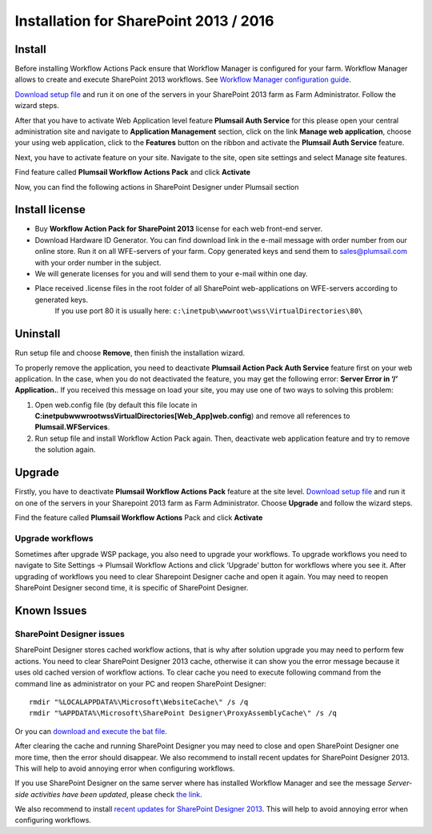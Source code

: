 Installation for SharePoint 2013 / 2016
=======================================

Install
-------

Before installing Workflow Actions Pack ensure that Workflow Manager is configured for your farm. Workflow Manager allows to create and execute SharePoint 2013 workflows. See `Workflow Manager configuration guide <http://technet.microsoft.com/en-us/library/jj658588(v=office.15).aspx>`_.


`Download setup file </workflow-actions-pack/download/>`_ and run it on one of the servers in your SharePoint 2013 farm as Farm Administrator. Follow the wizard steps.


After that you have to activate Web Application level feature **Plumsail Auth Service** for this please open your central administration site and navigate to **Application Management** section, click on the link **Manage web application**, choose your using web application, click to the **Features** button on the ribbon and activate the **Plumsail Auth Service** feature.
    
.. image:: /_static/img/SiteAdm_appMng_MngWebApp.png
   :alt: SharePoint Application Management

Next, you have to activate feature on your site. Navigate to the site, open site settings and select Manage site features.

.. image:: /_static/img/WFPack_6.-ManageSiteFeatures.png
   :alt: SharePoint Manage Site features

Find feature called **Plumsail Workflow Actions Pack** and click **Activate**

.. image:: /_static/img/WFPack_7.ActivateFeature.png
   :alt: SharePoint Activate Feature

Now, you can find the following actions in SharePoint Designer under Plumsail section

.. image:: /_static/img/WFPack_8.CheckInSPD.png
   :alt: SharePoint Designer new Actions

Install license
---------------

* Buy **Workflow Action Pack for SharePoint 2013** license for each web front-end server.
* Download Hardware ID Generator. You can find download link in the e-mail message with order number from our online store. Run it on all WFE-servers of your farm. Copy generated keys and send them to `sales@plumsail.com <sales@plumsail.com>`_ with your order number in the subject.
* We will generate licenses for you and will send them to your e-mail within one day.
* Place received .license files in the root folder of all SharePoint web-applications on WFE-servers according to generated keys. 
	If you use port 80 it is usually here: ``c:\inetpub\wwwroot\wss\VirtualDirectories\80\``


Uninstall
---------

Run setup file and choose **Remove**, then finish the installation wizard.

.. image:: /_static/img/RemoveWFActivityPack.png
   :alt: RemoveWFActivityPack

\

To properly remove the application, you need to deactivate **Plumsail Action Pack Auth Service** feature first on your web application. In the case, when you do not deactivated the feature, you may get the following error: **Server Error in ‘/’ Application.**. If you received this message on load your site, you may use one of two ways to solving this problem:

1. Open web.config file (by default this file locate in **C:\inetpub\wwwroot\wss\VirtualDirectories\[Web_App]\web.config**) and remove all references to **Plumsail.WFServices**.
2. Run setup file and install Workflow Action Pack again. Then, deactivate web application feature and try to remove the solution again.


Upgrade
-------

Firstly, you have to deactivate **Plumsail Workflow Actions Pack** feature at the site level.
`Download setup file </workflow-actions-pack/download/>`_ and run it on one of the servers in your Sharepoint 2013 farm as Farm Administrator. Choose **Upgrade** and follow the wizard steps.

.. image:: /_static/img/UpgradeWFActivityPack.png
   :alt: Upgrade workflow actions pack

Find the feature called **Plumsail Workflow Actions** Pack and click **Activate**

.. image:: /_static/img/WFPack_7.ActivateFeature.png
   :alt: SharePoint Activate Feature



Upgrade workflows
~~~~~~~~~~~~~~~~~

Sometimes after upgrade WSP package, you also need to upgrade your workflows. 
To upgrade workflows you need to navigate to Site Settings -> Plumsail Workflow Actions and click ‘Upgrade’ button for workflows where you see it. After upgrading of workflows you need to clear Sharepoint Designer cache and open it again. You may need to reopen SharePoint Designer second time, it is specific of SharePoint Designer.

.. image:: /_static/img/WFPack_Upgrade1.png
   :alt: SharePoint upgrade workflows step 1


Known Issues
------------

SharePoint Designer issues
~~~~~~~~~~~~~~~~~~~~~~~~~~

SharePoint Designer stores cached workflow actions, that is why after solution upgrade you may need to perform few actions.
You need to clear SharePoint Designer 2013 cache, otherwise it can show you the error message because it uses old cached version of workflow actions. To clear cache you need to execute following command from the command line as administrator on your PC and reopen SharePoint Designer:

::

   rmdir "%LOCALAPPDATA%\Microsoft\WebsiteCache\" /s /q
   rmdir "%APPDATA%\Microsoft\SharePoint Designer\ProxyAssemblyCache\" /s /q

Or you can `download and execute the bat file </wp-content/uploads/Files/WFActionsPack/ClearSPDesignerCache.bat>`_.

After clearing the cache and running SharePoint Designer you may need to close and open SharePoint Designer one more time, then the error should disappear.
We also recommend to install recent updates for SharePoint Designer 2013. This will help to avoid annoying error when configuring workflows.

If you use SharePoint Designer on the same server where has installed Workflow Manager and see the message *Server-side activities have been updated*, please check `the link <http://www.jrjlee.com/2014/10/server-side-activities-have-been-updated.html>`_.

We also recommend to install `recent updates for SharePoint Designer 2013 <../other/recommended-sharepoint-designer-updates.html>`_. This will help to avoid annoying error when configuring workflows.

